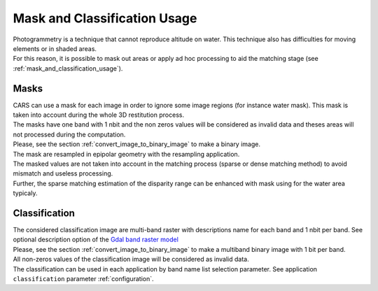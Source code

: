 Mask and Classification Usage
=============================

| Photogrammetry is a technique that cannot reproduce altitude on water. This technique also has difficulties for moving elements or in shaded areas.
| For this reason, it is possible to mask out areas or apply ad hoc processing to aid the matching stage (see :ref:`mask_and_classification_usage`).

.. _mask_and_classification_usage:

Masks
-----

| CARS can use a mask for each image in order to ignore some image regions (for instance water mask). This mask is taken into account during the whole 3D restitution process.
| The masks have one band with 1 nbit and the non zeros values will be considered as invalid data and theses areas will not processed during the computation.
| Please, see the section :ref:`convert_image_to_binary_image` to make a binary image.

| The mask are resampled in epipolar geometry with the resampling application.
| The masked values are not taken into account in the matching process (sparse or dense matching method) to avoid mismatch and useless processing.
| Further, the sparse matching estimation of the disparity range can be enhanced with mask using for the water area typicaly.

Classification
--------------

| The considered classification image are multi-band raster with descriptions name for each band and 1 nbit per band. See optional description option of the `Gdal band raster model <https://gdal.org/user/raster_data_model.html#raster-band>`_
| Please, see the section :ref:`convert_image_to_binary_image` to make a multiband binary image with 1 bit per band.

| All non-zeros values of the classification image will be considered as invalid data.
| The classification can be used in each application by band name list selection parameter. See application ``classification`` parameter :ref:`configuration`.